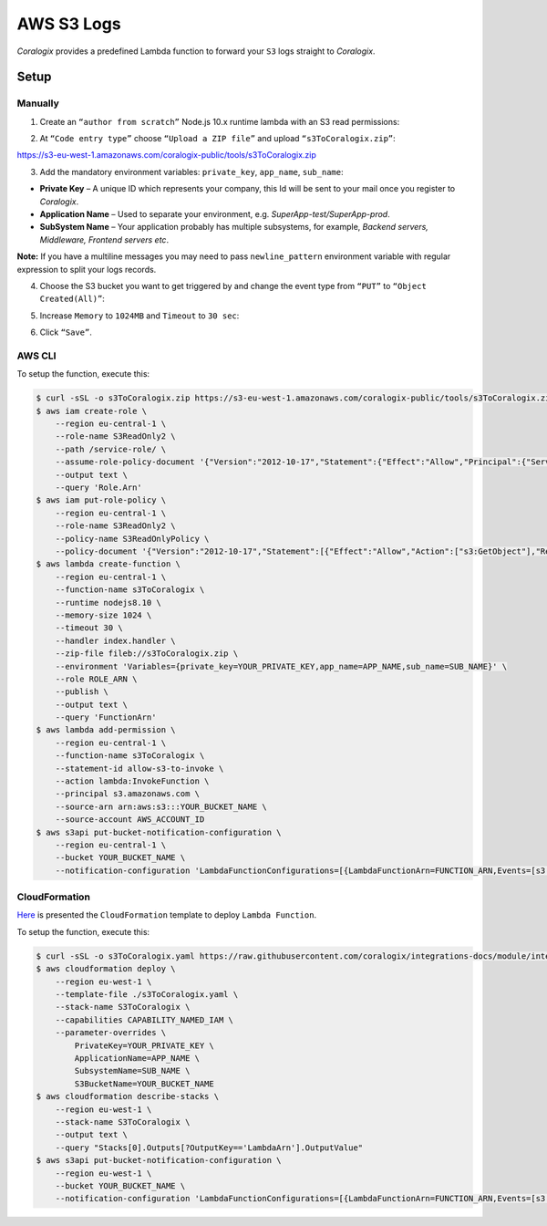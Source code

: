 AWS S3 Logs
===========

.. image:: images/amazon-s3.png
   :height: 50px
   :width: 100px
   :scale: 50 %
   :alt: AWS S3 Logs
   :align: left
   :target: https://aws.amazon.com/s3/

*Coralogix* provides a predefined Lambda function to forward your ``S3`` logs straight to *Coralogix*.

Setup
-----

Manually
~~~~~~~~

1. Create an ``“author from scratch”`` Node.js 10.x runtime lambda with an S3 read permissions:

.. image:: images/1.png
   :alt: Lambda settings

2. At ``“Code entry type”`` choose ``“Upload a ZIP file”`` and upload ``“s3ToCoralogix.zip”``:

`<https://s3-eu-west-1.amazonaws.com/coralogix-public/tools/s3ToCoralogix.zip>`_

.. image:: images/2.png
   :alt: Lambda code upload

3. Add the mandatory environment variables: ``private_key``, ``app_name``, ``sub_name``:

* **Private Key** – A unique ID which represents your company, this Id will be sent to your mail once you register to *Coralogix*.

* **Application Name** – Used to separate your environment, e.g. *SuperApp-test/SuperApp-prod*.

* **SubSystem Name** – Your application probably has multiple subsystems, for example, *Backend servers, Middleware, Frontend servers etc*.

.. image:: images/3.png
   :alt: Lambda environment variables

**Note:** If you have a multiline messages you may need to pass ``newline_pattern`` environment variable with regular expression to split your logs records.

.. image:: images/4.png
   :alt: Lambda multiline pattern

4. Choose the S3 bucket you want to get triggered by and change the event type from ``“PUT”`` to ``“Object Created(All)”``:

.. image:: images/5.png
   :alt: Lambda trigger setup

5. Increase ``Memory`` to ``1024MB`` and ``Timeout`` to ``30 sec``:

.. image:: images/6.png
   :alt: Lambda basic settings

6. Click ``“Save”``.

AWS CLI
~~~~~~~

To setup the function, execute this:

.. code-block:: bash

    $ curl -sSL -o s3ToCoralogix.zip https://s3-eu-west-1.amazonaws.com/coralogix-public/tools/s3ToCoralogix.zip
    $ aws iam create-role \
        --region eu-central-1 \
        --role-name S3ReadOnly2 \
        --path /service-role/ \
        --assume-role-policy-document '{"Version":"2012-10-17","Statement":{"Effect":"Allow","Principal":{"Service":"lambda.amazonaws.com"},"Action":"sts:AssumeRole"}}' \
        --output text \
        --query 'Role.Arn'
    $ aws iam put-role-policy \
        --region eu-central-1 \
        --role-name S3ReadOnly2 \
        --policy-name S3ReadOnlyPolicy \
        --policy-document '{"Version":"2012-10-17","Statement":[{"Effect":"Allow","Action":["s3:GetObject"],"Resource":"arn:aws:s3:::*"}]}'
    $ aws lambda create-function \
        --region eu-central-1 \
        --function-name s3ToCoralogix \
        --runtime nodejs8.10 \
        --memory-size 1024 \
        --timeout 30 \
        --handler index.handler \
        --zip-file fileb://s3ToCoralogix.zip \
        --environment 'Variables={private_key=YOUR_PRIVATE_KEY,app_name=APP_NAME,sub_name=SUB_NAME}' \
        --role ROLE_ARN \
        --publish \
        --output text \
        --query 'FunctionArn'
    $ aws lambda add-permission \
        --region eu-central-1 \
        --function-name s3ToCoralogix \
        --statement-id allow-s3-to-invoke \
        --action lambda:InvokeFunction \
        --principal s3.amazonaws.com \
        --source-arn arn:aws:s3:::YOUR_BUCKET_NAME \
        --source-account AWS_ACCOUNT_ID
    $ aws s3api put-bucket-notification-configuration \
        --region eu-central-1 \
        --bucket YOUR_BUCKET_NAME \
        --notification-configuration 'LambdaFunctionConfigurations=[{LambdaFunctionArn=FUNCTION_ARN,Events=[s3:ObjectCreated:*]}]'


CloudFormation
~~~~~~~~~~~~~~

`Here <https://github.com/coralogix/integrations-docs/blob/master/integrations/aws/s3/cloudformation/template.yaml>`_ is presented the ``CloudFormation`` template to deploy ``Lambda Function``.

.. image:: images/7.png
   :alt: CloudFormation template

To setup the function, execute this:

.. code-block:: bash

    $ curl -sSL -o s3ToCoralogix.yaml https://raw.githubusercontent.com/coralogix/integrations-docs/module/integrations/aws/s3/cloudformation/template.yaml
    $ aws cloudformation deploy \
        --region eu-west-1 \
        --template-file ./s3ToCoralogix.yaml \
        --stack-name S3ToCoralogix \
        --capabilities CAPABILITY_NAMED_IAM \
        --parameter-overrides \
            PrivateKey=YOUR_PRIVATE_KEY \
            ApplicationName=APP_NAME \
            SubsystemName=SUB_NAME \
            S3BucketName=YOUR_BUCKET_NAME
    $ aws cloudformation describe-stacks \
        --region eu-west-1 \
        --stack-name S3ToCoralogix \
        --output text \
        --query "Stacks[0].Outputs[?OutputKey=='LambdaArn'].OutputValue"
    $ aws s3api put-bucket-notification-configuration \
        --region eu-west-1 \
        --bucket YOUR_BUCKET_NAME \
        --notification-configuration 'LambdaFunctionConfigurations=[{LambdaFunctionArn=FUNCTION_ARN,Events=[s3:ObjectCreated:*]}]'
